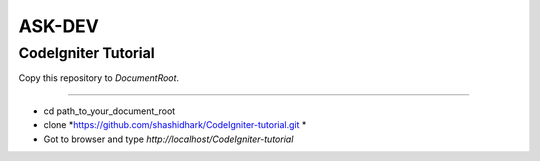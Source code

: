 
ASK-DEV
===================

CodeIgniter Tutorial
---------------------------
Copy this repository to *DocumentRoot*.

**** 

* cd path_to_your_document_root 
* clone *https://github.com/shashidhark/CodeIgniter-tutorial.git *
* Got to browser and type *http://localhost/CodeIgniter-tutorial*
